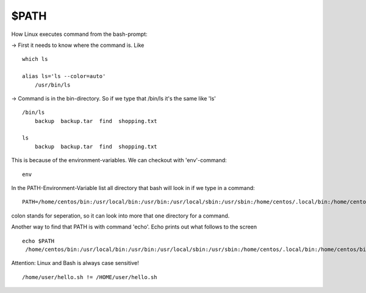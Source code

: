 *******
$PATH
*******

How Linux executes command from the bash-prompt:

-> First it needs to know where the command is. Like ::

    which ls

    alias ls='ls --color=auto'
    	/usr/bin/ls

-> Command is in the bin-directory. So if we type that /bin/ls it's the same like 'ls' ::

    /bin/ls
        backup	backup.tar  find  shopping.txt

    ls
        backup  backup.tar  find  shopping.txt
    
This is because of the environment-variables. We can checkout with 'env'-command::

    env

In the PATH-Environment-Variable list all directory that bash will look in if we type in a command::

    PATH=/home/centos/bin:/usr/local/bin:/usr/bin:/usr/local/sbin:/usr/sbin:/home/centos/.local/bin:/home/centos/bin

colon stands for seperation, so it can look into more that one directory for a command.

Another way to find that PATH is with command 'echo'. Echo prints out what follows to the screen ::

   echo $PATH
    /home/centos/bin:/usr/local/bin:/usr/bin:/usr/local/sbin:/usr/sbin:/home/centos/.local/bin:/home/centos/bin

Attention: Linux and Bash is always case sensitive! :: 

/home/user/hello.sh != /HOME/user/hello.sh

